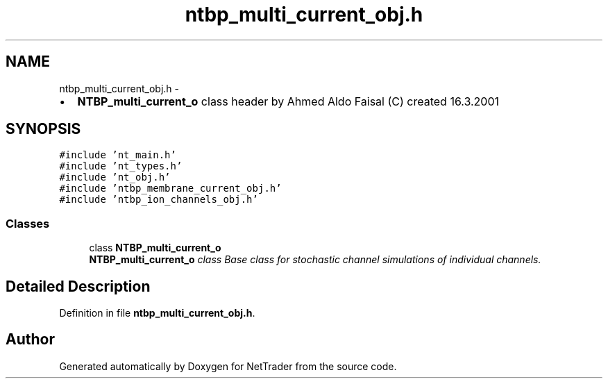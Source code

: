 .TH "ntbp_multi_current_obj.h" 3 "Wed Nov 17 2010" "Version 0.5" "NetTrader" \" -*- nroff -*-
.ad l
.nh
.SH NAME
ntbp_multi_current_obj.h \- 
.PP
.IP "\(bu" 2
\fBNTBP_multi_current_o\fP class header by Ahmed Aldo Faisal (C) created 16.3.2001 
.PP
 

.SH SYNOPSIS
.br
.PP
\fC#include 'nt_main.h'\fP
.br
\fC#include 'nt_types.h'\fP
.br
\fC#include 'nt_obj.h'\fP
.br
\fC#include 'ntbp_membrane_current_obj.h'\fP
.br
\fC#include 'ntbp_ion_channels_obj.h'\fP
.br

.SS "Classes"

.in +1c
.ti -1c
.RI "class \fBNTBP_multi_current_o\fP"
.br
.RI "\fI\fBNTBP_multi_current_o\fP class Base class for stochastic channel simulations of individual channels. \fP"
.in -1c
.SH "Detailed Description"
.PP 

.PP
Definition in file \fBntbp_multi_current_obj.h\fP.
.SH "Author"
.PP 
Generated automatically by Doxygen for NetTrader from the source code.
